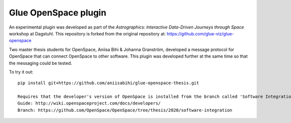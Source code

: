 Glue OpenSpace plugin
====================================

An experimental plugin was developed as part of the *Astrographics: Interactive Data-Driven Journeys through Space* workshop at Dagstuhl. This repository is forked from the original repository at: https://github.com/glue-viz/glue-openspace

Two master thesis students for OpenSpace, Aniisa Bihi & Johanna Granström, developed a message protocol for OpenSpace that can connect OpenSpace to other software. This plugin was developed further at the same time so that the messaging could be tested.

To try it out::

    pip install git+https://github.com/aniisabihi/glue-openspace-thesis.git
    
    Requires that the developer's version of OpenSpace is installed from the branch called 'Software Integration'
    Guide: http://wiki.openspaceproject.com/docs/developers/
    Branch: https://github.com/OpenSpace/OpenSpace/tree/thesis/2020/software-integration
    
